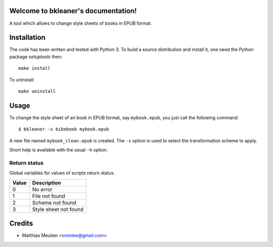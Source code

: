 Welcome to bkleaner's documentation!
====================================

A tool which allows to change style sheets of books in EPUB format.

Installation
============

The code has been written and tested with Python 3. To build a source
distribution and install it, one need the Python package `setuptools`
then::

  make install

To uninstall::

  make uninstall

Usage
=====

To change the style sheet of an book in EPUB format, say
``mybook.epub``, you just call the following command::

  $ bkleaner -s bibebook mybook.epub

A new file named ``mybook_clean.epub`` is created. The ``-s`` option is
used to select the transformation scheme to apply.

Short help is available with the usual ``-h`` option.

Return status
-------------

Global variables for values of scripts return status.

+-------+-----------------------+
| Value | Description           |
+=======+=======================+
|0      | No error              |
+-------+-----------------------+
|1      | File not found        |
+-------+-----------------------+
|2      | Scheme not found      |
+-------+-----------------------+
|3      | Style sheet not found |
+-------+-----------------------+

Credits
=======

* Matthias Meulien <orontee@gmail.com>
